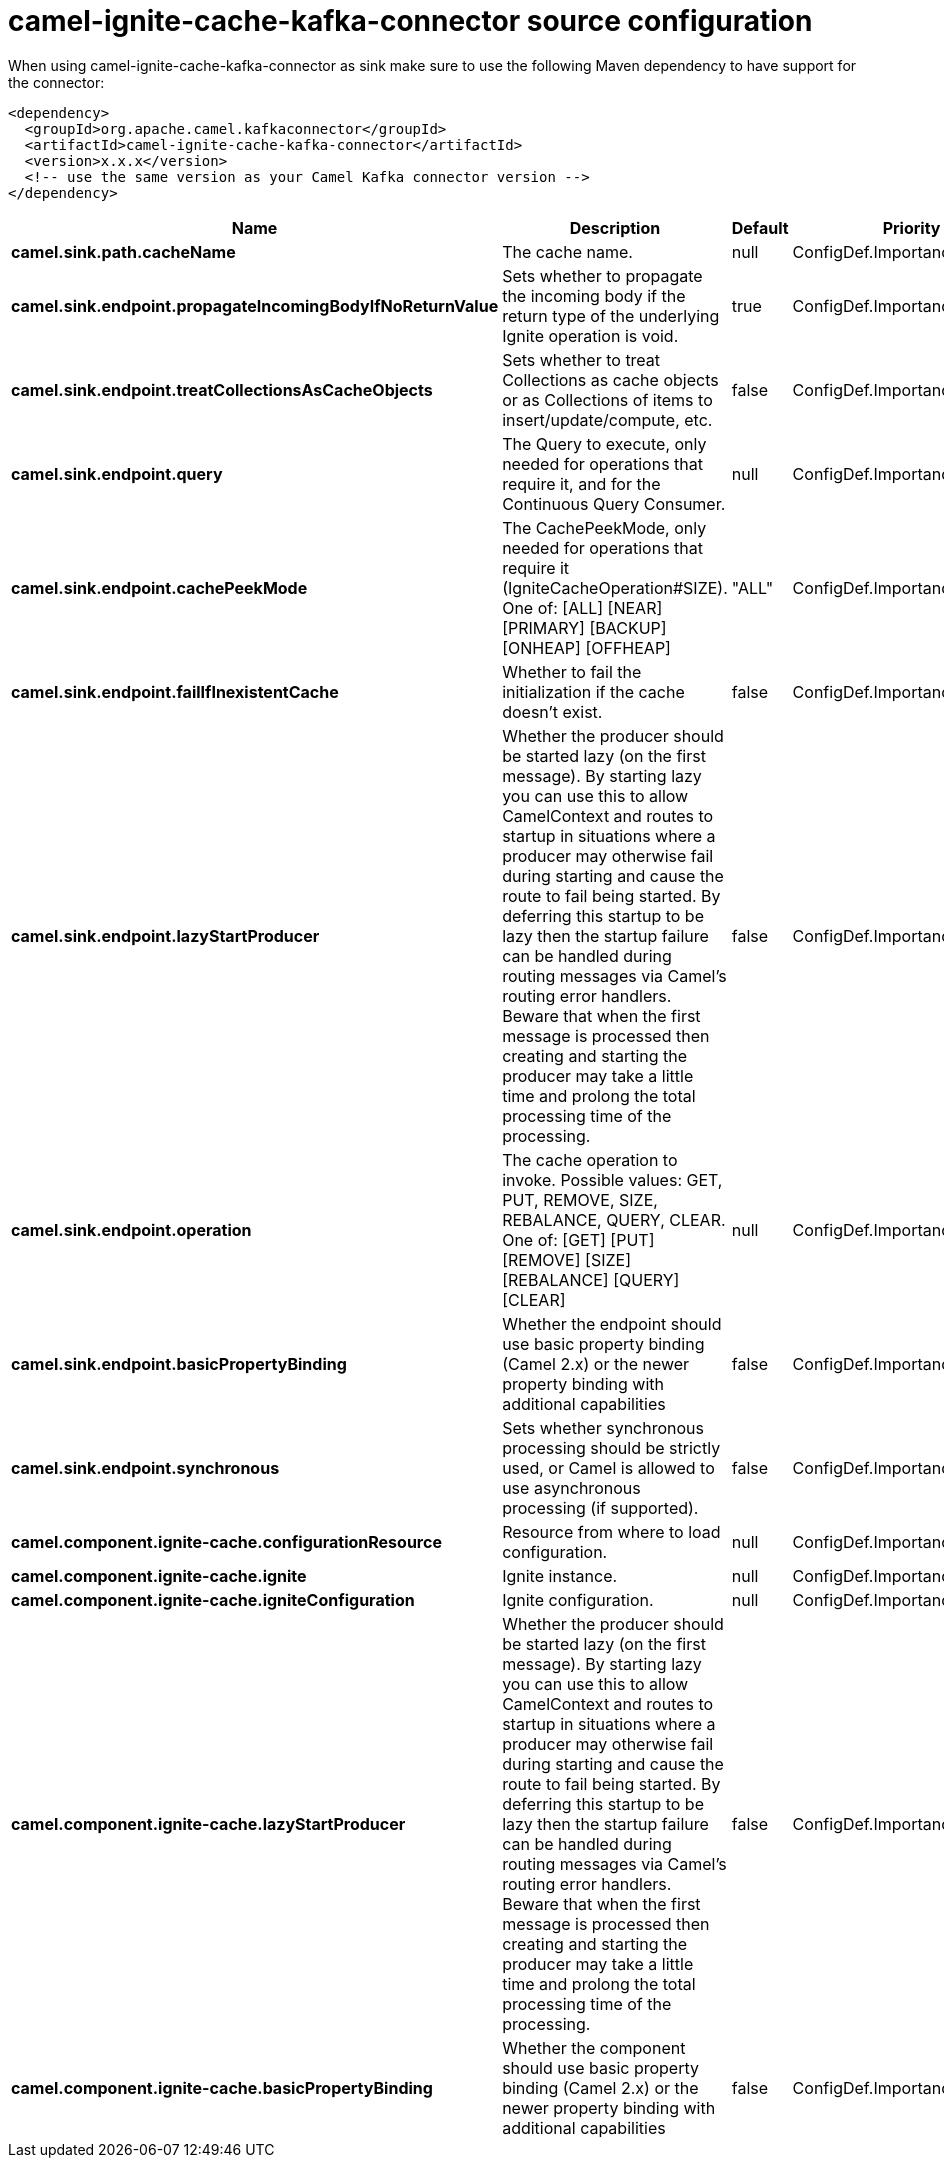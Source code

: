 // kafka-connector options: START
[[camel-ignite-cache-kafka-connector-source]]
= camel-ignite-cache-kafka-connector source configuration

When using camel-ignite-cache-kafka-connector as sink make sure to use the following Maven dependency to have support for the connector:

[source,xml]
----
<dependency>
  <groupId>org.apache.camel.kafkaconnector</groupId>
  <artifactId>camel-ignite-cache-kafka-connector</artifactId>
  <version>x.x.x</version>
  <!-- use the same version as your Camel Kafka connector version -->
</dependency>
----


[width="100%",cols="2,5,^1,2",options="header"]
|===
| Name | Description | Default | Priority
| *camel.sink.path.cacheName* | The cache name. | null | ConfigDef.Importance.HIGH
| *camel.sink.endpoint.propagateIncomingBodyIfNoReturnValue* | Sets whether to propagate the incoming body if the return type of the underlying Ignite operation is void. | true | ConfigDef.Importance.MEDIUM
| *camel.sink.endpoint.treatCollectionsAsCacheObjects* | Sets whether to treat Collections as cache objects or as Collections of items to insert/update/compute, etc. | false | ConfigDef.Importance.MEDIUM
| *camel.sink.endpoint.query* | The Query to execute, only needed for operations that require it, and for the Continuous Query Consumer. | null | ConfigDef.Importance.MEDIUM
| *camel.sink.endpoint.cachePeekMode* | The CachePeekMode, only needed for operations that require it (IgniteCacheOperation#SIZE). One of: [ALL] [NEAR] [PRIMARY] [BACKUP] [ONHEAP] [OFFHEAP] | "ALL" | ConfigDef.Importance.MEDIUM
| *camel.sink.endpoint.failIfInexistentCache* | Whether to fail the initialization if the cache doesn't exist. | false | ConfigDef.Importance.MEDIUM
| *camel.sink.endpoint.lazyStartProducer* | Whether the producer should be started lazy (on the first message). By starting lazy you can use this to allow CamelContext and routes to startup in situations where a producer may otherwise fail during starting and cause the route to fail being started. By deferring this startup to be lazy then the startup failure can be handled during routing messages via Camel's routing error handlers. Beware that when the first message is processed then creating and starting the producer may take a little time and prolong the total processing time of the processing. | false | ConfigDef.Importance.MEDIUM
| *camel.sink.endpoint.operation* | The cache operation to invoke. Possible values: GET, PUT, REMOVE, SIZE, REBALANCE, QUERY, CLEAR. One of: [GET] [PUT] [REMOVE] [SIZE] [REBALANCE] [QUERY] [CLEAR] | null | ConfigDef.Importance.MEDIUM
| *camel.sink.endpoint.basicPropertyBinding* | Whether the endpoint should use basic property binding (Camel 2.x) or the newer property binding with additional capabilities | false | ConfigDef.Importance.MEDIUM
| *camel.sink.endpoint.synchronous* | Sets whether synchronous processing should be strictly used, or Camel is allowed to use asynchronous processing (if supported). | false | ConfigDef.Importance.MEDIUM
| *camel.component.ignite-cache.configurationResource* | Resource from where to load configuration. | null | ConfigDef.Importance.MEDIUM
| *camel.component.ignite-cache.ignite* | Ignite instance. | null | ConfigDef.Importance.MEDIUM
| *camel.component.ignite-cache.igniteConfiguration* | Ignite configuration. | null | ConfigDef.Importance.MEDIUM
| *camel.component.ignite-cache.lazyStartProducer* | Whether the producer should be started lazy (on the first message). By starting lazy you can use this to allow CamelContext and routes to startup in situations where a producer may otherwise fail during starting and cause the route to fail being started. By deferring this startup to be lazy then the startup failure can be handled during routing messages via Camel's routing error handlers. Beware that when the first message is processed then creating and starting the producer may take a little time and prolong the total processing time of the processing. | false | ConfigDef.Importance.MEDIUM
| *camel.component.ignite-cache.basicPropertyBinding* | Whether the component should use basic property binding (Camel 2.x) or the newer property binding with additional capabilities | false | ConfigDef.Importance.MEDIUM
|===
// kafka-connector options: END
